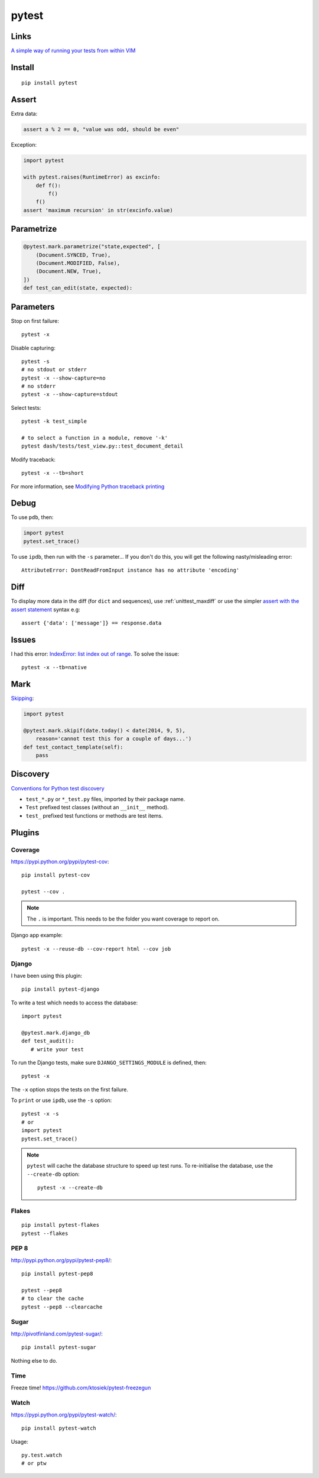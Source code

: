 pytest
******

.. highlight:: bash

Links
=====

`A simple way of running your tests from within VIM`_

Install
=======

::

  pip install pytest

Assert
======

Extra data:

.. code-block:: python

  assert a % 2 == 0, "value was odd, should be even"

Exception:

.. code-block:: python

  import pytest

  with pytest.raises(RuntimeError) as excinfo:
      def f():
          f()
      f()
  assert 'maximum recursion' in str(excinfo.value)

Parametrize
===========

.. code-block:: python

  @pytest.mark.parametrize("state,expected", [
      (Document.SYNCED, True),
      (Document.MODIFIED, False),
      (Document.NEW, True),
  ])
  def test_can_edit(state, expected):


Parameters
==========

Stop on first failure::

  pytest -x

Disable capturing::

  pytest -s
  # no stdout or stderr
  pytest -x --show-capture=no
  # no stderr
  pytest -x --show-capture=stdout

Select tests::

  pytest -k test_simple

  # to select a function in a module, remove '-k'
  pytest dash/tests/test_view.py::test_document_detail

Modify traceback::

  pytest -x --tb=short

For more information, see `Modifying Python traceback printing`_

Debug
=====

To use ``pdb``, then:

.. code-block:: python

  import pytest
  pytest.set_trace()

To use ``ipdb``, then run with the ``-s`` parameter...  If you don't do this,
you will get the following nasty/misleading error::

  AttributeError: DontReadFromInput instance has no attribute 'encoding'

Diff
====

To display more data in the diff (for ``dict`` and sequences), use
:ref:`unittest_maxdiff` or use the simpler `assert with the assert statement`_
syntax e.g::

  assert {'data': ['message']} == response.data

Issues
======

I had this error: `IndexError: list index out of range`_.  To solve the issue::

  pytest -x --tb=native

Mark
====

Skipping_:

.. code-block:: python

  import pytest

  @pytest.mark.skipif(date.today() < date(2014, 9, 5),
      reason='cannot test this for a couple of days...')
  def test_contact_template(self):
      pass

Discovery
=========

`Conventions for Python test discovery`_

- ``test_*.py`` or ``*_test.py`` files, imported by their package name.
- ``Test`` prefixed test classes (without an ``__init__`` method).
- ``test_`` prefixed test functions or methods are test items.

Plugins
=======

Coverage
--------

https://pypi.python.org/pypi/pytest-cov::

  pip install pytest-cov

  pytest --cov .

.. note:: The ``.`` is important.  This needs to be the folder you want
          coverage to report on.

Django app example::

  pytest -x --reuse-db --cov-report html --cov job

Django
------

I have been using this plugin::

  pip install pytest-django

To write a test which needs to access the database::

  import pytest

  @pytest.mark.django_db
  def test_audit():
     # write your test

To run the Django tests, make sure ``DJANGO_SETTINGS_MODULE`` is defined,
then::

  pytest -x

The ``-x`` option stops the tests on the first failure.

To ``print`` or use ``ipdb``, use the ``-s`` option::

  pytest -x -s
  # or
  import pytest
  pytest.set_trace()

.. note::

  ``pytest`` will cache the database structure to speed up test runs.  To
  re-initialise the database, use the ``--create-db`` option::

    pytest -x --create-db

Flakes
------

::

  pip install pytest-flakes
  pytest --flakes

PEP 8
-----

http://pypi.python.org/pypi/pytest-pep8/::

  pip install pytest-pep8

  pytest --pep8
  # to clear the cache
  pytest --pep8 --clearcache

Sugar
-----

http://pivotfinland.com/pytest-sugar/::

  pip install pytest-sugar

Nothing else to do.

Time
----

Freeze time!
https://github.com/ktosiek/pytest-freezegun

Watch
-----

https://pypi.python.org/pypi/pytest-watch/::

  pip install pytest-watch

Usage::

  py.test.watch
  # or ptw


.. _`A simple way of running your tests from within VIM`: https://github.com/alfredodeza/pytest.vim
.. _`assert with the assert statement`: http://pytest.readthedocs.org/en/2.0.3/assert.html#assert-with-the-assert-statement
.. _`Conventions for Python test discovery`: http://doc.pytest.org/en/latest/goodpractises.html#test-discovery
.. _`IndexError: list index out of range`: https://bitbucket.org/pytest-dev/pytest/issue/754/cant-render-tracebacks-that-have-missing
.. _`Modifying Python traceback printing`: https://pytest.org/latest/usage.html#modifying-python-traceback-printing
.. _Skipping: http://pytest.org/latest/skipping.html#skipping
